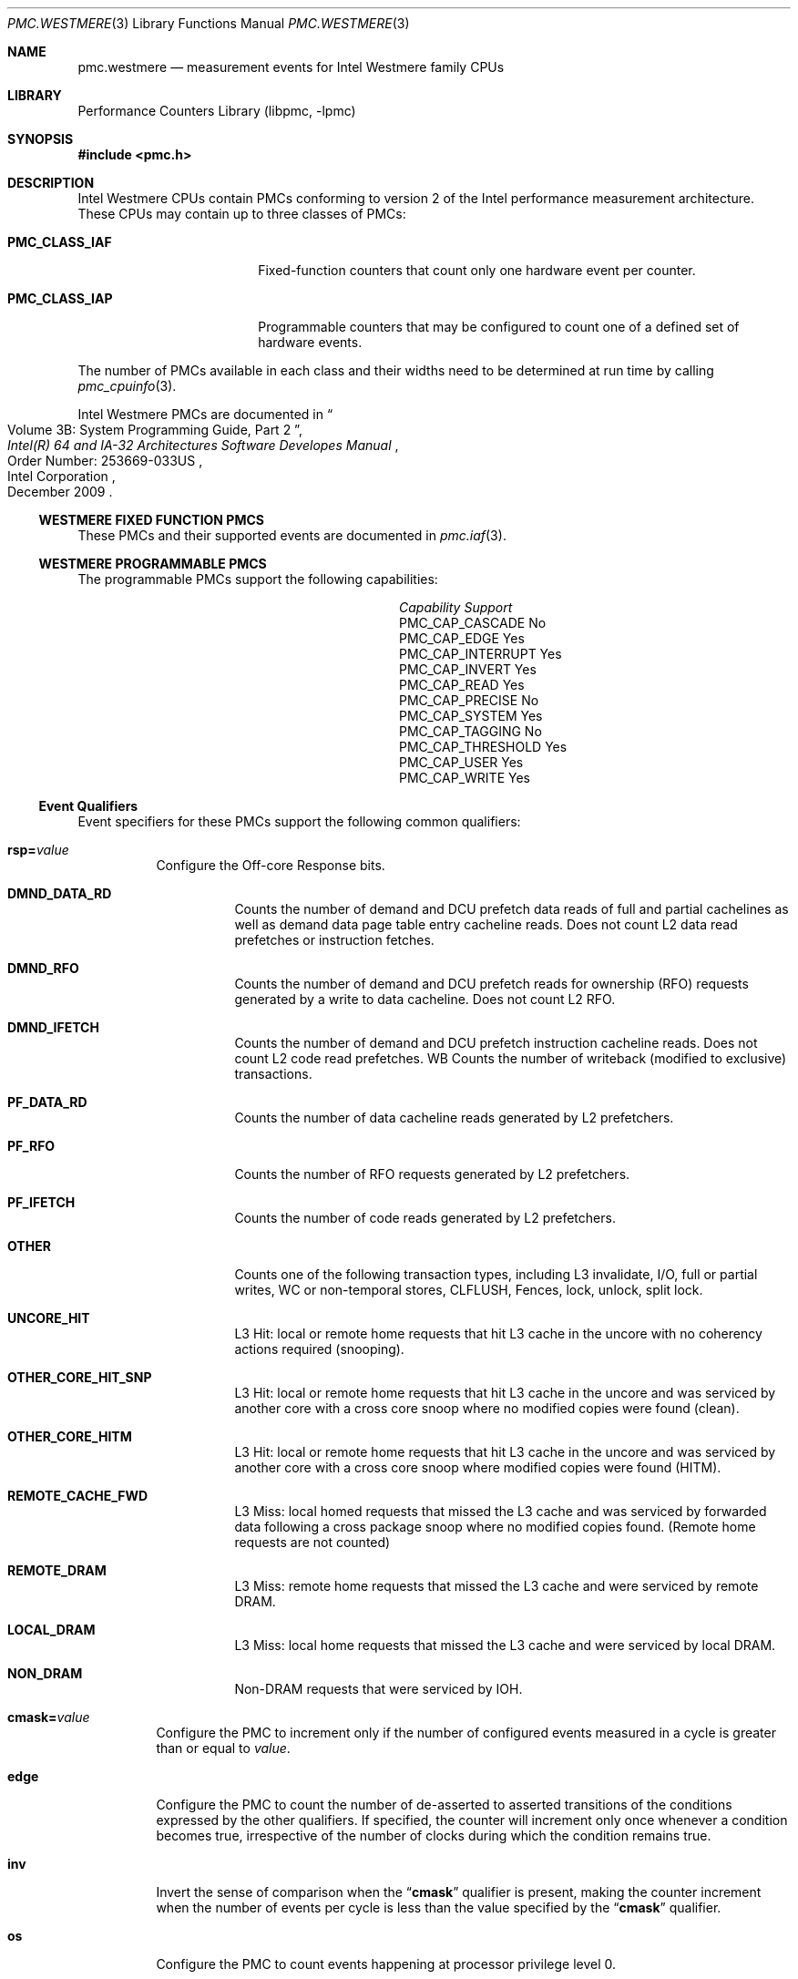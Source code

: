 .\" Copyright (c) 2010 Fabien Thomas.  All rights reserved.
.\"
.\" Redistribution and use in source and binary forms, with or without
.\" modification, are permitted provided that the following conditions
.\" are met:
.\" 1. Redistributions of source code must retain the above copyright
.\"    notice, this list of conditions and the following disclaimer.
.\" 2. Redistributions in binary form must reproduce the above copyright
.\"    notice, this list of conditions and the following disclaimer in the
.\"    documentation and/or other materials provided with the distribution.
.\"
.\" THIS SOFTWARE IS PROVIDED BY THE AUTHOR AND CONTRIBUTORS ``AS IS'' AND
.\" ANY EXPRESS OR IMPLIED WARRANTIES, INCLUDING, BUT NOT LIMITED TO, THE
.\" IMPLIED WARRANTIES OF MERCHANTABILITY AND FITNESS FOR A PARTICULAR PURPOSE
.\" ARE DISCLAIMED.  IN NO EVENT SHALL THE AUTHOR OR CONTRIBUTORS BE LIABLE
.\" FOR ANY DIRECT, INDIRECT, INCIDENTAL, SPECIAL, EXEMPLARY, OR CONSEQUENTIAL
.\" DAMAGES (INCLUDING, BUT NOT LIMITED TO, PROCUREMENT OF SUBSTITUTE GOODS
.\" OR SERVICES; LOSS OF USE, DATA, OR PROFITS; OR BUSINESS INTERRUPTION)
.\" HOWEVER CAUSED AND ON ANY THEORY OF LIABILITY, WHETHER IN CONTRACT, STRICT
.\" LIABILITY, OR TORT (INCLUDING NEGLIGENCE OR OTHERWISE) ARISING IN ANY WAY
.\" OUT OF THE USE OF THIS SOFTWARE, EVEN IF ADVISED OF THE POSSIBILITY OF
.\" SUCH DAMAGE.
.\"
.\"
.Dd February 25, 2012
.Dt PMC.WESTMERE 3
.Os
.Sh NAME
.Nm pmc.westmere
.Nd measurement events for
.Tn Intel
.Tn Westmere
family CPUs
.Sh LIBRARY
.Lb libpmc
.Sh SYNOPSIS
.In pmc.h
.Sh DESCRIPTION
.Tn Intel
.Tn "Westmere"
CPUs contain PMCs conforming to version 2 of the
.Tn Intel
performance measurement architecture.
These CPUs may contain up to three classes of PMCs:
.Bl -tag -width "Li PMC_CLASS_IAP"
.It Li PMC_CLASS_IAF
Fixed-function counters that count only one hardware event per counter.
.It Li PMC_CLASS_IAP
Programmable counters that may be configured to count one of a defined
set of hardware events.
.El
.Pp
The number of PMCs available in each class and their widths need to be
determined at run time by calling
.Xr pmc_cpuinfo 3 .
.Pp
Intel Westmere PMCs are documented in
.Rs
.%B "Intel(R) 64 and IA-32 Architectures Software Developes Manual"
.%T "Volume 3B: System Programming Guide, Part 2"
.%N "Order Number: 253669-033US"
.%D December 2009
.%Q "Intel Corporation"
.Re
.Ss WESTMERE FIXED FUNCTION PMCS
These PMCs and their supported events are documented in
.Xr pmc.iaf 3 .
.Ss WESTMERE PROGRAMMABLE PMCS
The programmable PMCs support the following capabilities:
.Bl -column "PMC_CAP_INTERRUPT" "Support"
.It Em Capability Ta Em Support
.It PMC_CAP_CASCADE Ta \&No
.It PMC_CAP_EDGE Ta Yes
.It PMC_CAP_INTERRUPT Ta Yes
.It PMC_CAP_INVERT Ta Yes
.It PMC_CAP_READ Ta Yes
.It PMC_CAP_PRECISE Ta \&No
.It PMC_CAP_SYSTEM Ta Yes
.It PMC_CAP_TAGGING Ta \&No
.It PMC_CAP_THRESHOLD Ta Yes
.It PMC_CAP_USER Ta Yes
.It PMC_CAP_WRITE Ta Yes
.El
.Ss Event Qualifiers
Event specifiers for these PMCs support the following common
qualifiers:
.Bl -tag -width indent
.It Li rsp= Ns Ar value
Configure the Off-core Response bits.
.Bl -tag -width indent
.It Li DMND_DATA_RD
Counts the number of demand and DCU prefetch data reads of full
and partial cachelines as well as demand data page table entry
cacheline reads.
Does not count L2 data read prefetches or
instruction fetches.
.It Li DMND_RFO
Counts the number of demand and DCU prefetch reads for ownership
(RFO) requests generated by a write to data cacheline.
Does not count L2 RFO.
.It Li DMND_IFETCH
Counts the number of demand and DCU prefetch instruction cacheline
reads.
Does not count L2 code read prefetches.
WB
Counts the number of writeback (modified to exclusive) transactions.
.It Li PF_DATA_RD
Counts the number of data cacheline reads generated by L2 prefetchers.
.It Li PF_RFO
Counts the number of RFO requests generated by L2 prefetchers.
.It Li PF_IFETCH
Counts the number of code reads generated by L2 prefetchers.
.It Li OTHER
Counts one of the following transaction types, including L3 invalidate,
I/O, full or partial writes, WC or non-temporal stores, CLFLUSH, Fences,
lock, unlock, split lock.
.It Li UNCORE_HIT
L3 Hit: local or remote home requests that hit L3 cache in the uncore
with no coherency actions required (snooping).
.It Li OTHER_CORE_HIT_SNP
L3 Hit: local or remote home requests that hit L3 cache in the uncore
and was serviced by another core with a cross core snoop where no modified
copies were found (clean).
.It Li OTHER_CORE_HITM
L3 Hit: local or remote home requests that hit L3 cache in the uncore
and was serviced by another core with a cross core snoop where modified
copies were found (HITM).
.It Li REMOTE_CACHE_FWD
L3 Miss: local homed requests that missed the L3 cache and was serviced
by forwarded data following a cross package snoop where no modified
copies found. (Remote home requests are not counted)
.It Li REMOTE_DRAM
L3 Miss: remote home requests that missed the L3 cache and were serviced
by remote DRAM.
.It Li LOCAL_DRAM
L3 Miss: local home requests that missed the L3 cache and were serviced
by local DRAM.
.It Li NON_DRAM
Non-DRAM requests that were serviced by IOH.
.El
.It Li cmask= Ns Ar value
Configure the PMC to increment only if the number of configured
events measured in a cycle is greater than or equal to
.Ar value .
.It Li edge
Configure the PMC to count the number of de-asserted to asserted
transitions of the conditions expressed by the other qualifiers.
If specified, the counter will increment only once whenever a
condition becomes true, irrespective of the number of clocks during
which the condition remains true.
.It Li inv
Invert the sense of comparison when the
.Dq Li cmask
qualifier is present, making the counter increment when the number of
events per cycle is less than the value specified by the
.Dq Li cmask
qualifier.
.It Li os
Configure the PMC to count events happening at processor privilege
level 0.
.It Li usr
Configure the PMC to count events occurring at privilege levels 1, 2
or 3.
.El
.Pp
If neither of the
.Dq Li os
or
.Dq Li usr
qualifiers are specified, the default is to enable both.
.Ss Event Specifiers (Programmable PMCs)
Westmere programmable PMCs support the following events:
.Bl -tag -width indent
.It Li LOAD_BLOCK.OVERLAP_STORE
.Pq Event 03H , Umask 02H
Loads that partially overlap an earlier store
.It Li SB_DRAIN.ANY
.Pq Event 04H , Umask 07H
All Store buffer stall cycles
.It Li MISALIGN_MEMORY.STORE
.Pq Event 05H , Umask 02H
All store referenced with misaligned address
.It Li STORE_BLOCKS.AT_RET
.Pq Event 06H , Umask 04H
Counts number of loads delayed with at-Retirement block code.
The following
loads need to be executed at retirement and wait for all senior stores on
the same thread to be drained: load splitting across 4K boundary (page
split), load accessing uncacheable (UC or USWC) memory, load lock, and load
with page table in UC or USWC memory region.
.It Li STORE_BLOCKS.L1D_BLOCK
.Pq Event 06H , Umask 08H
Cacheable loads delayed with L1D block code
.It Li PARTIAL_ADDRESS_ALIAS
.Pq Event 07H , Umask 01H
Counts false dependency due to partial address aliasing
.It Li DTLB_LOAD_MISSES.ANY
.Pq Event 08H , Umask 01H
Counts all load misses that cause a page walk
.It Li DTLB_LOAD_MISSES.WALK_COMPLETED
.Pq Event 08H , Umask 02H
Counts number of completed page walks due to load miss in the STLB.
.It Li DTLB_LOAD_MISSES.WALK_CYCLES
.Pq Event 08H , Umask 04H
Cycles PMH is busy with a page walk due to a load miss in the STLB.
.It Li DTLB_LOAD_MISSES.STLB_HIT
.Pq Event 08H , Umask 10H
Number of cache load STLB hits
.It Li DTLB_LOAD_MISSES.PDE_MISS
.Pq Event 08H , Umask 20H
Number of DTLB cache load misses where the low part of the linear to
physical address translation was missed.
.It Li MEM_INST_RETIRED.LOADS
.Pq Event 0BH , Umask 01H
Counts the number of instructions with an architecturally-visible store
retired on the architected path.
In conjunction with ld_lat facility
.It Li MEM_INST_RETIRED.STORES
.Pq Event 0BH , Umask 02H
Counts the number of instructions with an architecturally-visible store
retired on the architected path.
In conjunction with ld_lat facility
.It Li MEM_INST_RETIRED.LATENCY_ABOVE_THRESHOLD
.Pq Event 0BH , Umask 10H
Counts the number of instructions exceeding the latency specified with
ld_lat facility.
In conjunction with ld_lat facility
.It Li MEM_STORE_RETIRED.DTLB_MISS
.Pq Event 0CH , Umask 01H
The event counts the number of retired stores that missed the DTLB.
The DTLB miss is not counted if the store operation causes a fault.
Does not counter prefetches.
Counts both primary and secondary misses to the TLB
.It Li UOPS_ISSUED.ANY
.Pq Event 0EH , Umask 01H
Counts the number of Uops issued by the Register Allocation Table to the
Reservation Station, i.e. the UOPs issued from the front end to the back
end.
.It Li UOPS_ISSUED.STALLED_CYCLES
.Pq Event 0EH , Umask 01H
Counts the number of cycles no Uops issued by the Register Allocation Table
to the Reservation Station, i.e. the UOPs issued from the front end to the
back end.
set invert=1, cmask = 1
.It Li UOPS_ISSUED.FUSED
.Pq Event 0EH , Umask 02H
Counts the number of fused Uops that were issued from the Register
Allocation Table to the Reservation Station.
.It Li MEM_UNCORE_RETIRED.LOCAL_HITM
.Pq Event 0FH , Umask 02H
Load instructions retired that HIT modified data in sibling core (Precise
Event)
.It Li MEM_UNCORE_RETIRED.LOCAL_DRAM_AND_REMOTE_CACHE_HIT
.Pq Event 0FH , Umask 08H
Load instructions retired local dram and remote cache HIT data sources
(Precise Event)
.It Li MEM_UNCORE_RETIRED.LOCAL_DRAM
.Pq Event 0FH , Umask 10H
Load instructions retired with a data source of local DRAM or locally homed
remote cache HITM (Precise Event)
.It Li MEM_UNCORE_RETIRED.REMOTE_DRAM
.Pq Event 0FH , Umask 20H
Load instructions retired remote DRAM and remote home-remote cache HITM
(Precise Event)
.It Li MEM_UNCORE_RETIRED.UNCACHEABLE
.Pq Event 0FH , Umask 80H
Load instructions retired I/O (Precise Event)
.It Li FP_COMP_OPS_EXE.X87
.Pq Event 10H , Umask 01H
Counts the number of FP Computational Uops Executed.
The number of FADD,
FSUB, FCOM, FMULs, integer MULsand IMULs, FDIVs, FPREMs, FSQRTS, integer
DIVs, and IDIVs.
This event does not distinguish an FADD used in the middle
of a transcendental flow from a separate FADD instruction.
.It Li FP_COMP_OPS_EXE.MMX
.Pq Event 10H , Umask 02H
Counts number of MMX Uops executed.
.It Li FP_COMP_OPS_EXE.SSE_FP
.Pq Event 10H , Umask 04H
Counts number of SSE and SSE2 FP uops executed.
.It Li FP_COMP_OPS_EXE.SSE2_INTEGER
.Pq Event 10H , Umask 08H
Counts number of SSE2 integer uops executed.
.It Li FP_COMP_OPS_EXE.SSE_FP_PACKED
.Pq Event 10H , Umask 10H
Counts number of SSE FP packed uops executed.
.It Li FP_COMP_OPS_EXE.SSE_FP_SCALAR
.Pq Event 10H , Umask 20H
Counts number of SSE FP scalar uops executed.
.It Li FP_COMP_OPS_EXE.SSE_SINGLE_PRECISION
.Pq Event 10H , Umask 40H
Counts number of SSE* FP single precision uops executed.
.It Li FP_COMP_OPS_EXE.SSE_DOUBLE_PRECISION
.Pq Event 10H , Umask 80H
Counts number of SSE* FP double precision uops executed.
.It Li SIMD_INT_128.PACKED_MPY
.Pq Event 12H , Umask 01H
Counts number of 128 bit SIMD integer multiply operations.
.It Li SIMD_INT_128.PACKED_SHIFT
.Pq Event 12H , Umask 02H
Counts number of 128 bit SIMD integer shift operations.
.It Li SIMD_INT_128.PACK
.Pq Event 12H , Umask 04H
Counts number of 128 bit SIMD integer pack operations.
.It Li SIMD_INT_128.UNPACK
.Pq Event 12H , Umask 08H
Counts number of 128 bit SIMD integer unpack operations.
.It Li SIMD_INT_128.PACKED_LOGICAL
.Pq Event 12H , Umask 10H
Counts number of 128 bit SIMD integer logical operations.
.It Li SIMD_INT_128.PACKED_ARITH
.Pq Event 12H , Umask 20H
Counts number of 128 bit SIMD integer arithmetic operations.
.It Li SIMD_INT_128.SHUFFLE_MOVE
.Pq Event 12H , Umask 40H
Counts number of 128 bit SIMD integer shuffle and move operations.
.It Li LOAD_DISPATCH.RS
.Pq Event 13H , Umask 01H
Counts number of loads dispatched from the Reservation Station that bypass
the Memory Order Buffer.
.It Li LOAD_DISPATCH.RS_DELAYED
.Pq Event 13H , Umask 02H
Counts the number of delayed RS dispatches at the stage latch.
If an RS dispatch can not bypass to LB, it has another chance to dispatch
from the one-cycle delayed staging latch before it is written into the LB.
.It Li LOAD_DISPATCH.MOB
.Pq Event 13H , Umask 04H
Counts the number of loads dispatched from the Reservation Station to the
Memory Order Buffer.
.It Li LOAD_DISPATCH.ANY
.Pq Event 13H , Umask 07H
Counts all loads dispatched from the Reservation Station.
.It Li ARITH.CYCLES_DIV_BUSY
.Pq Event 14H , Umask 01H
Counts the number of cycles the divider is busy executing divide or square
root operations.
The divide can be integer, X87 or Streaming SIMD Extensions (SSE).
The square root operation can be either X87 or SSE.
Set 'edge =1, invert=1, cmask=1' to count the number of divides.
Count may be incorrect When SMT is on
.It Li ARITH.MUL
.Pq Event 14H , Umask 02H
Counts the number of multiply operations executed.
This includes integer as
well as floating point multiply operations but excludes DPPS mul and MPSAD.
Count may be incorrect When SMT is on
.It Li INST_QUEUE_WRITES
.Pq Event 17H , Umask 01H
Counts the number of instructions written into the instruction queue every
cycle.
.It Li INST_DECODED.DEC0
.Pq Event 18H , Umask 01H
Counts number of instructions that require decoder 0 to be decoded.
Usually, this means that the instruction maps to more than 1 uop
.It Li TWO_UOP_INSTS_DECODED
.Pq Event 19H , Umask 01H
An instruction that generates two uops was decoded
.It Li INST_QUEUE_WRITE_CYCLES
.Pq Event 1EH , Umask 01H
This event counts the number of cycles during which instructions are written
to the instruction queue.
Dividing this counter by the number of
instructions written to the instruction queue (INST_QUEUE_WRITES) yields the
average number of instructions decoded each cycle.
If this number is less
than four and the pipe stalls, this indicates that the decoder is failing to
decode enough instructions per cycle to sustain the 4-wide pipeline.
If SSE* instructions that are 6 bytes or longer arrive one after another,
then front end throughput may limit execution speed.
In such case,
.It Li LSD_OVERFLOW
.Pq Event 20H , Umask 01H
Number of loops that can not stream from the instruction queue.
.It Li L2_RQSTS.LD_HIT
.Pq Event 24H , Umask 01H
Counts number of loads that hit the L2 cache.
L2 loads include both L1D demand misses as well as L1D prefetches.
L2 loads can be rejected for various reasons.
Only non rejected loads are counted.
.It Li L2_RQSTS.LD_MISS
.Pq Event 24H , Umask 02H
Counts the number of loads that miss the L2 cache.
L2 loads include both L1D demand misses as well as L1D prefetches.
.It Li L2_RQSTS.LOADS
.Pq Event 24H , Umask 03H
Counts all L2 load requests.
L2 loads include both L1D demand misses as well as L1D prefetches.
.It Li L2_RQSTS.RFO_HIT
.Pq Event 24H , Umask 04H
Counts the number of store RFO requests that hit the L2 cache.
L2 RFO requests include both L1D demand RFO misses as well as L1D RFO
prefetches.
Count includes WC memory requests, where the data is not fetched but the
permission to write the line is required.
.It Li L2_RQSTS.RFO_MISS
.Pq Event 24H , Umask 08H
Counts the number of store RFO requests that miss the L2 cache.
L2 RFO requests include both L1D demand RFO misses as well as L1D RFO
prefetches.
.It Li L2_RQSTS.RFOS
.Pq Event 24H , Umask 0CH
Counts all L2 store RFO requests.
L2 RFO requests include both L1D demand
RFO misses as well as L1D RFO prefetches.
.It Li L2_RQSTS.IFETCH_HIT
.Pq Event 24H , Umask 10H
Counts number of instruction fetches that hit the L2 cache.
L2 instruction fetches include both L1I demand misses as well as L1I
instruction prefetches.
.It Li L2_RQSTS.IFETCH_MISS
.Pq Event 24H , Umask 20H
Counts number of instruction fetches that miss the L2 cache.
L2 instruction fetches include both L1I demand misses as well as L1I
instruction prefetches.
.It Li L2_RQSTS.IFETCHES
.Pq Event 24H , Umask 30H
Counts all instruction fetches.
L2 instruction fetches include both L1I
demand misses as well as L1I instruction prefetches.
.It Li L2_RQSTS.PREFETCH_HIT
.Pq Event 24H , Umask 40H
Counts L2 prefetch hits for both code and data.
.It Li L2_RQSTS.PREFETCH_MISS
.Pq Event 24H , Umask 80H
Counts L2 prefetch misses for both code and data.
.It Li L2_RQSTS.PREFETCHES
.Pq Event 24H , Umask C0H
Counts all L2 prefetches for both code and data.
.It Li L2_RQSTS.MISS
.Pq Event 24H , Umask AAH
Counts all L2 misses for both code and data.
.It Li L2_RQSTS.REFERENCES
.Pq Event 24H , Umask FFH
Counts all L2 requests for both code and data.
.It Li L2_DATA_RQSTS.DEMAND.I_STATE
.Pq Event 26H , Umask 01H
Counts number of L2 data demand loads where the cache line to be loaded is
in the I (invalid) state, i.e. a cache miss.
L2 demand loads are both L1D demand misses and L1D prefetches.
.It Li L2_DATA_RQSTS.DEMAND.S_STATE
.Pq Event 26H , Umask 02H
Counts number of L2 data demand loads where the cache line to be loaded is
in the S (shared) state.
L2 demand loads are both L1D demand misses and L1D
prefetches.
.It Li L2_DATA_RQSTS.DEMAND.E_STATE
.Pq Event 26H , Umask 04H
Counts number of L2 data demand loads where the cache line to be loaded is
in the E (exclusive) state.
L2 demand loads are both L1D demand misses and
L1D prefetches.
.It Li L2_DATA_RQSTS.DEMAND.M_STATE
.Pq Event 26H , Umask 08H
Counts number of L2 data demand loads where the cache line to be loaded is
in the M (modified) state.
L2 demand loads are both L1D demand misses and
L1D prefetches.
.It Li L2_DATA_RQSTS.DEMAND.MESI
.Pq Event 26H , Umask 0FH
Counts all L2 data demand requests.
L2 demand loads are both L1D demand
misses and L1D prefetches.
.It Li L2_DATA_RQSTS.PREFETCH.I_STATE
.Pq Event 26H , Umask 10H
Counts number of L2 prefetch data loads where the cache line to be loaded is
in the I (invalid) state, i.e. a cache miss.
.It Li L2_DATA_RQSTS.PREFETCH.S_STATE
.Pq Event 26H , Umask 20H
Counts number of L2 prefetch data loads where the cache line to be loaded is
in the S (shared) state.
A prefetch RFO will miss on an S state line, while
a prefetch read will hit on an S state line.
.It Li L2_DATA_RQSTS.PREFETCH.E_STATE
.Pq Event 26H , Umask 40H
Counts number of L2 prefetch data loads where the cache line to be loaded is
in the E (exclusive) state.
.It Li L2_DATA_RQSTS.PREFETCH.M_STATE
.Pq Event 26H , Umask 80H
Counts number of L2 prefetch data loads where the cache line to be loaded is
in the M (modified) state.
.It Li L2_DATA_RQSTS.PREFETCH.MESI
.Pq Event 26H , Umask F0H
Counts all L2 prefetch requests.
.It Li L2_DATA_RQSTS.ANY
.Pq Event 26H , Umask FFH
Counts all L2 data requests.
.It Li L2_WRITE.RFO.I_STATE
.Pq Event 27H , Umask 01H
Counts number of L2 demand store RFO requests where the cache line to be
loaded is in the I (invalid) state, i.e, a cache miss.
The L1D prefetcher
does not issue a RFO prefetch.
This is a demand RFO request
.It Li L2_WRITE.RFO.S_STATE
.Pq Event 27H , Umask 02H
Counts number of L2 store RFO requests where the cache line to be loaded is
in the S (shared) state.
The L1D prefetcher does not issue a RFO prefetch.
This is a demand RFO request.
.It Li L2_WRITE.RFO.M_STATE
.Pq Event 27H , Umask 08H
Counts number of L2 store RFO requests where the cache line to be loaded is
in the M (modified) state.
The L1D prefetcher does not issue a RFO prefetch.
This is a demand RFO request.
.It Li L2_WRITE.RFO.HIT
.Pq Event 27H , Umask 0EH
Counts number of L2 store RFO requests where the cache line to be loaded is
in either the S, E or M states.
The L1D prefetcher does not issue a RFO
prefetch.
This is a demand RFO request
.It Li L2_WRITE.RFO.MESI
.Pq Event 27H , Umask 0FH
Counts all L2 store RFO requests.The L1D prefetcher does not issue a RFO
prefetch.
This is a demand RFO request.
.It Li L2_WRITE.LOCK.I_STATE
.Pq Event 27H , Umask 10H
Counts number of L2 demand lock RFO requests where the cache line to be
loaded is in the I (invalid) state, i.e. a cache miss.
.It Li L2_WRITE.LOCK.S_STATE
.Pq Event 27H , Umask 20H
Counts number of L2 lock RFO requests where the cache line to be loaded is
in the S (shared) state.
.It Li L2_WRITE.LOCK.E_STATE
.Pq Event 27H , Umask 40H
Counts number of L2 demand lock RFO requests where the cache line to be
loaded is in the E (exclusive) state.
.It Li L2_WRITE.LOCK.M_STATE
.Pq Event 27H , Umask 80H
Counts number of L2 demand lock RFO requests where the cache line to be
loaded is in the M (modified) state.
.It Li L2_WRITE.LOCK.HIT
.Pq Event 27H , Umask E0H
Counts number of L2 demand lock RFO requests where the cache line to be
loaded is in either the S, E, or M state.
.It Li L2_WRITE.LOCK.MESI
.Pq Event 27H , Umask F0H
Counts all L2 demand lock RFO requests.
.It Li L1D_WB_L2.I_STATE
.Pq Event 28H , Umask 01H
Counts number of L1 writebacks to the L2 where the cache line to be written
is in the I (invalid) state, i.e. a cache miss.
.It Li L1D_WB_L2.S_STATE
.Pq Event 28H , Umask 02H
Counts number of L1 writebacks to the L2 where the cache line to be written
is in the S state.
.It Li L1D_WB_L2.E_STATE
.Pq Event 28H , Umask 04H
Counts number of L1 writebacks to the L2 where the cache line to be written
is in the E (exclusive) state.
.It Li L1D_WB_L2.M_STATE
.Pq Event 28H , Umask 08H
Counts number of L1 writebacks to the L2 where the cache line to be written
is in the M (modified) state.
.It Li L1D_WB_L2.MESI
.Pq Event 28H , Umask 0FH
Counts all L1 writebacks to the L2.
.It Li L3_LAT_CACHE.REFERENCE
.Pq Event 2EH , Umask 02H
Counts uncore Last Level Cache references.
Because cache hierarchy, cache
sizes and other implementation-specific characteristics; value comparison to
estimate performance differences is not recommended.
See Table A-1.
.It Li L3_LAT_CACHE.MISS
.Pq Event 2EH , Umask 01H
Counts uncore Last Level Cache misses.
Because cache hierarchy, cache sizes
and other implementation-specific characteristics; value comparison to
estimate performance differences is not recommended.
See Table A-1.
.It Li CPU_CLK_UNHALTED.THREAD_P
.Pq Event 3CH , Umask 00H
Counts the number of thread cycles while the thread is not in a halt state.
The thread enters the halt state when it is running the HLT instruction.
The core frequency may change from time to time due to power or thermal
throttling.
see Table A-1
.It Li CPU_CLK_UNHALTED.REF_P
.Pq Event 3CH , Umask 01H
Increments at the frequency of TSC when not halted.
see Table A-1
.It Li DTLB_MISSES.ANY
.Pq Event 49H , Umask 01H
Counts the number of misses in the STLB which causes a page walk.
.It Li DTLB_MISSES.WALK_COMPLETED
.Pq Event 49H , Umask 02H
Counts number of misses in the STLB which resulted in a completed page walk.
.It Li DTLB_MISSES.WALK_CYCLES
.Pq Event 49H , Umask 04H
Counts cycles of page walk due to misses in the STLB.
.It Li DTLB_MISSES.STLB_HIT
.Pq Event 49H , Umask 10H
Counts the number of DTLB first level misses that hit in the second level
TLB.
This event is only relevant if the core contains multiple DTLB levels.
.It Li DTLB_MISSES.LARGE_WALK_COMPLETED
.Pq Event 49H , Umask 80H
Counts number of completed large page walks due to misses in the STLB.
.It Li LOAD_HIT_PRE
.Pq Event 4CH , Umask 01H
Counts load operations sent to the L1 data cache while a previous SSE
prefetch instruction to the same cache line has started prefetching but has
not yet finished.
.It Li L1D_PREFETCH.REQUESTS
.Pq Event 4EH , Umask 01H
Counts number of hardware prefetch requests dispatched out of the prefetch
FIFO.
.It Li L1D_PREFETCH.MISS
.Pq Event 4EH , Umask 02H
Counts number of hardware prefetch requests that miss the L1D.
There are two
prefetchers in the L1D.
A streamer, which predicts lines sequentially after
this one should be fetched, and the IP prefetcher that remembers access
patterns for the current instruction.
The streamer prefetcher stops on an
L1D hit, while the IP prefetcher does not.
.It Li L1D_PREFETCH.TRIGGERS
.Pq Event 4EH , Umask 04H
Counts number of prefetch requests triggered by the Finite State Machine and
pushed into the prefetch FIFO.
Some of the prefetch requests are dropped due
to overwrites or competition between the IP index prefetcher and streamer
prefetcher.
The prefetch FIFO contains 4 entries.
.It Li EPT.WALK_CYCLES
.Pq Event 4FH , Umask 10H
Counts Extended Page walk cycles.
.It Li L1D.REPL
.Pq Event 51H , Umask 01H
Counts the number of lines brought into the L1 data cache.
Counter 0, 1 only.
.It Li L1D.M_REPL
.Pq Event 51H , Umask 02H
Counts the number of modified lines brought into the L1 data cache.
Counter 0, 1 only.
.It Li L1D.M_EVICT
.Pq Event 51H , Umask 04H
Counts the number of modified lines evicted from the L1 data cache due to
replacement.
Counter 0, 1 only.
.It Li L1D.M_SNOOP_EVICT
.Pq Event 51H , Umask 08H
Counts the number of modified lines evicted from the L1 data cache due to
snoop HITM intervention.
Counter 0, 1 only
.It Li L1D_CACHE_PREFETCH_LOCK_FB_HIT
.Pq Event 52H , Umask 01H
Counts the number of cacheable load lock speculated instructions accepted
into the fill buffer.
.It Li L1D_CACHE_LOCK_FB_HIT
.Pq Event 53H , Umask 01H
Counts the number of cacheable load lock speculated or retired instructions
accepted into the fill buffer.
.It Li OFFCORE_REQUESTS_OUTSTANDING.DEMAND.READ_DATA
.Pq Event 60H , Umask 01H
Counts weighted cycles of offcore demand data read requests.
Does not include L2 prefetch requests.
Counter 0.
.It Li OFFCORE_REQUESTS_OUTSTANDING.DEMAND.READ_CODE
.Pq Event 60H , Umask 02H
Counts weighted cycles of offcore demand code read requests.
Does not include L2 prefetch requests.
Counter 0.
.It Li OFFCORE_REQUESTS_OUTSTANDING.DEMAND.RFO
.Pq Event 60H , Umask 04H
Counts weighted cycles of offcore demand RFO requests.
Does not include L2 prefetch requests.
Counter 0.
.It Li OFFCORE_REQUESTS_OUTSTANDING.ANY.READ
.Pq Event 60H , Umask 08H
Counts weighted cycles of offcore read requests of any kind.
Include L2 prefetch requests.
Counter 0.
.It Li CACHE_LOCK_CYCLES.L1D_L2
.Pq Event 63H , Umask 01H
Cycle count during which the L1D and L2 are locked.
A lock is asserted when
there is a locked memory access, due to uncacheable memory, a locked
operation that spans two cache lines, or a page walk from an uncacheable
page table.
Counter 0, 1 only.
L1D and L2 locks have a very high performance penalty and
it is highly recommended to avoid such accesses.
.It Li CACHE_LOCK_CYCLES.L1D
.Pq Event 63H , Umask 02H
Counts the number of cycles that cacheline in the L1 data cache unit is
locked.
Counter 0, 1 only.
.It Li IO_TRANSACTIONS
.Pq Event 6CH , Umask 01H
Counts the number of completed I/O transactions.
.It Li L1I.HITS
.Pq Event 80H , Umask 01H
Counts all instruction fetches that hit the L1 instruction cache.
.It Li L1I.MISSES
.Pq Event 80H , Umask 02H
Counts all instruction fetches that miss the L1I cache.
This includes
instruction cache misses, streaming buffer misses, victim cache misses and
uncacheable fetches.
An instruction fetch miss is counted only once and not
once for every cycle it is outstanding.
.It Li L1I.READS
.Pq Event 80H , Umask 03H
Counts all instruction fetches, including uncacheable fetches that bypass
the L1I.
.It Li L1I.CYCLES_STALLED
.Pq Event 80H , Umask 04H
Cycle counts for which an instruction fetch stalls due to a L1I cache miss,
ITLB miss or ITLB fault.
.It Li LARGE_ITLB.HIT
.Pq Event 82H , Umask 01H
Counts number of large ITLB hits.
.It Li ITLB_MISSES.ANY
.Pq Event 85H , Umask 01H
Counts the number of misses in all levels of the ITLB which causes a page
walk.
.It Li ITLB_MISSES.WALK_COMPLETED
.Pq Event 85H , Umask 02H
Counts number of misses in all levels of the ITLB which resulted in a
completed page walk.
.It Li ITLB_MISSES.WALK_CYCLES
.Pq Event 85H , Umask 04H
Counts ITLB miss page walk cycles.
.It Li ITLB_MISSES.LARGE_WALK_COMPLETED
.Pq Event 85H , Umask 80H
Counts number of completed large page walks due to misses in the STLB.
.It Li ILD_STALL.LCP
.Pq Event 87H , Umask 01H
Cycles Instruction Length Decoder stalls due to length changing prefixes:
66, 67 or REX.W (for EM64T) instructions which change the length of the
decoded instruction.
.It Li ILD_STALL.MRU
.Pq Event 87H , Umask 02H
Instruction Length Decoder stall cycles due to Brand Prediction Unit (PBU)
Most Recently Used (MRU) bypass.
.It Li ILD_STALL.IQ_FULL
.Pq Event 87H , Umask 04H
Stall cycles due to a full instruction queue.
.It Li ILD_STALL.REGEN
.Pq Event 87H , Umask 08H
Counts the number of regen stalls.
.It Li ILD_STALL.ANY
.Pq Event 87H , Umask 0FH
Counts any cycles the Instruction Length Decoder is stalled.
.It Li BR_INST_EXEC.COND
.Pq Event 88H , Umask 01H
Counts the number of conditional near branch instructions executed, but not
necessarily retired.
.It Li BR_INST_EXEC.DIRECT
.Pq Event 88H , Umask 02H
Counts all unconditional near branch instructions excluding calls and
indirect branches.
.It Li BR_INST_EXEC.INDIRECT_NON_CALL
.Pq Event 88H , Umask 04H
Counts the number of executed indirect near branch instructions that are not
calls.
.It Li BR_INST_EXEC.NON_CALLS
.Pq Event 88H , Umask 07H
Counts all non call near branch instructions executed, but not necessarily
retired.
.It Li BR_INST_EXEC.RETURN_NEAR
.Pq Event 88H , Umask 08H
Counts indirect near branches that have a return mnemonic.
.It Li BR_INST_EXEC.DIRECT_NEAR_CALL
.Pq Event 88H , Umask 10H
Counts unconditional near call branch instructions, excluding non call
branch, executed.
.It Li BR_INST_EXEC.INDIRECT_NEAR_CALL
.Pq Event 88H , Umask 20H
Counts indirect near calls, including both register and memory indirect,
executed.
.It Li BR_INST_EXEC.NEAR_CALLS
.Pq Event 88H , Umask 30H
Counts all near call branches executed, but not necessarily retired.
.It Li BR_INST_EXEC.TAKEN
.Pq Event 88H , Umask 40H
Counts taken near branches executed, but not necessarily retired.
.It Li BR_INST_EXEC.ANY
.Pq Event 88H , Umask 7FH
Counts all near executed branches (not necessarily retired).
This includes only instructions and not micro-op branches.
Frequent branching is not necessarily a major performance issue.
However frequent branch mispredictions may be a problem.
.It Li BR_MISP_EXEC.COND
.Pq Event 89H , Umask 01H
Counts the number of mispredicted conditional near branch instructions
executed, but not necessarily retired.
.It Li BR_MISP_EXEC.DIRECT
.Pq Event 89H , Umask 02H
Counts mispredicted macro unconditional near branch instructions, excluding
calls and indirect branches (should always be 0).
.It Li BR_MISP_EXEC.INDIRECT_NON_CALL
.Pq Event 89H , Umask 04H
Counts the number of executed mispredicted indirect near branch instructions
that are not calls.
.It Li BR_MISP_EXEC.NON_CALLS
.Pq Event 89H , Umask 07H
Counts mispredicted non call near branches executed, but not necessarily
retired.
.It Li BR_MISP_EXEC.RETURN_NEAR
.Pq Event 89H , Umask 08H
Counts mispredicted indirect branches that have a rear return mnemonic.
.It Li BR_MISP_EXEC.DIRECT_NEAR_CALL
.Pq Event 89H , Umask 10H
Counts mispredicted non-indirect near calls executed, (should always be 0).
.It Li BR_MISP_EXEC.INDIRECT_NEAR_CALL
.Pq Event 89H , Umask 20H
Counts mispredicted indirect near calls executed, including both register
and memory indirect.
.It Li BR_MISP_EXEC.NEAR_CALLS
.Pq Event 89H , Umask 30H
Counts all mispredicted near call branches executed, but not necessarily
retired.
.It Li BR_MISP_EXEC.TAKEN
.Pq Event 89H , Umask 40H
Counts executed mispredicted near branches that are taken, but not
necessarily retired.
.It Li BR_MISP_EXEC.ANY
.Pq Event 89H , Umask 7FH
Counts the number of mispredicted near branch instructions that were
executed, but not necessarily retired.
.It Li RESOURCE_STALLS.ANY
.Pq Event A2H , Umask 01H
Counts the number of Allocator resource related stalls.
Includes register renaming buffer entries, memory buffer entries.
In addition to resource related stalls, this event counts some other events.
Includes stalls arising
during branch misprediction recovery, such as if retirement of the
mispredicted branch is delayed and stalls arising while store buffer is
draining from synchronizing operations.
Does not include stalls due to SuperQ (off core) queue full, too many cache
misses, etc.
.It Li RESOURCE_STALLS.LOAD
.Pq Event A2H , Umask 02H
Counts the cycles of stall due to lack of load buffer for load operation.
.It Li RESOURCE_STALLS.RS_FULL
.Pq Event A2H , Umask 04H
This event counts the number of cycles when the number of instructions in
the pipeline waiting for execution reaches the limit the processor can
handle.
A high count of this event indicates that there are long latency
operations in the pipe (possibly load and store operations that miss the L2
cache, or instructions dependent upon instructions further down the pipeline
that have yet to retire.
When RS is full, new instructions can not enter the reservation station and
start execution.
.It Li RESOURCE_STALLS.STORE
.Pq Event A2H , Umask 08H
This event counts the number of cycles that a resource related stall will
occur due to the number of store instructions reaching the limit of the
pipeline, (i.e. all store buffers are used).
The stall ends when a store
instruction commits its data to the cache or memory.
.It Li RESOURCE_STALLS.ROB_FULL
.Pq Event A2H , Umask 10H
Counts the cycles of stall due to re- order buffer full.
.It Li RESOURCE_STALLS.FPCW
.Pq Event A2H , Umask 20H
Counts the number of cycles while execution was stalled due to writing the
floating-point unit (FPU) control word.
.It Li RESOURCE_STALLS.MXCSR
.Pq Event A2H , Umask 40H
Stalls due to the MXCSR register rename occurring to close to a previous
MXCSR rename.
The MXCSR provides control and status for the MMX registers.
.It Li RESOURCE_STALLS.OTHER
.Pq Event A2H , Umask 80H
Counts the number of cycles while execution was stalled due to other
resource issues.
.It Li MACRO_INSTS.FUSIONS_DECODED
.Pq Event A6H , Umask 01H
Counts the number of instructions decoded that are macro-fused but not
necessarily executed or retired.
.It Li BACLEAR_FORCE_IQ
.Pq Event A7H , Umask 01H
Counts number of times a BACLEAR was forced by the Instruction Queue.
The IQ is also responsible for providing conditional branch prediction
direction based on a static scheme and dynamic data provided by the L2
Branch Prediction Unit.
If the conditional branch target is not found in the Target
Array and the IQ predicts that the branch is taken, then the IQ will force
the Branch Address Calculator to issue a BACLEAR.
Each BACLEAR asserted by
the BAC generates approximately an 8 cycle bubble in the instruction fetch
pipeline.
.It Li LSD.UOPS
.Pq Event A8H , Umask 01H
Counts the number of micro-ops delivered by loop stream detector
Use cmask=1 and invert to count cycles
.It Li ITLB_FLUSH
.Pq Event AEH , Umask 01H
Counts the number of ITLB flushes
.It Li OFFCORE_REQUESTS.DEMAND.READ_DATA
.Pq Event B0H , Umask 01H
Counts number of offcore demand data read requests.
Does not count L2 prefetch requests.
.It Li OFFCORE_REQUESTS.DEMAND.READ_CODE
.Pq Event B0H , Umask 02H
Counts number of offcore demand code read requests.
Does not count L2 prefetch requests.
.It Li OFFCORE_REQUESTS.DEMAND.RFO
.Pq Event B0H , Umask 04H
Counts number of offcore demand RFO requests.
Does not count L2 prefetch requests.
.It Li OFFCORE_REQUESTS.ANY.READ
.Pq Event B0H , Umask 08H
Counts number of offcore read requests.
Includes L2 prefetch requests.
.It Li OFFCORE_REQUESTS.ANY.RFO
.Pq Event 80H , Umask 10H
Counts number of offcore RFO requests.
Includes L2 prefetch requests.
.It Li OFFCORE_REQUESTS.L1D_WRITEBACK
.Pq Event B0H , Umask 40H
Counts number of L1D writebacks to the uncore.
.It Li OFFCORE_REQUESTS.ANY
.Pq Event B0H , Umask 80H
Counts all offcore requests.
.It Li UOPS_EXECUTED.PORT0
.Pq Event B1H , Umask 01H
Counts number of Uops executed that were issued on port 0.
Port 0 handles integer arithmetic, SIMD and FP add Uops.
.It Li UOPS_EXECUTED.PORT1
.Pq Event B1H , Umask 02H
Counts number of Uops executed that were issued on port 1.
Port 1 handles integer arithmetic, SIMD, integer shift, FP multiply and
FP divide Uops.
.It Li UOPS_EXECUTED.PORT2_CORE
.Pq Event B1H , Umask 04H
Counts number of Uops executed that were issued on port 2.
Port 2 handles the load Uops.
This is a core count only and can not be collected per
thread.
.It Li UOPS_EXECUTED.PORT3_CORE
.Pq Event B1H , Umask 08H
Counts number of Uops executed that were issued on port 3.
Port 3 handles store Uops.
This is a core count only and can not be collected per thread.
.It Li UOPS_EXECUTED.PORT4_CORE
.Pq Event B1H , Umask 10H
Counts number of Uops executed that where issued on port 4.
Port 4 handles the value to be stored for the store Uops issued on port 3.
This is a core count only and can not be collected per thread.
.It Li UOPS_EXECUTED.CORE_ACTIVE_CYCLES_NO_PORT5
.Pq Event B1H , Umask 1FH
Counts number of cycles there are one or more uops being executed and were
issued on ports 0-4.
This is a core count only and can not be collected per thread.
.It Li UOPS_EXECUTED.PORT5
.Pq Event B1H , Umask 20H
Counts number of Uops executed that where issued on port 5.
.It Li UOPS_EXECUTED.CORE_ACTIVE_CYCLES
.Pq Event B1H , Umask 3FH
Counts number of cycles there are one or more uops being executed on any
ports.
This is a core count only and can not be collected per thread.
.It Li UOPS_EXECUTED.PORT015
.Pq Event B1H , Umask 40H
Counts number of Uops executed that where issued on port 0, 1, or 5.
Use cmask=1, invert=1 to count stall cycles.
.It Li UOPS_EXECUTED.PORT234
.Pq Event B1H , Umask 80H
Counts number of Uops executed that where issued on port 2, 3, or 4.
.It Li OFFCORE_REQUESTS_SQ_FULL
.Pq Event B2H , Umask 01H
Counts number of cycles the SQ is full to handle off-core requests.
.It Li SNOOPQ_REQUESTS_OUTSTANDING.DATA
.Pq Event B3H , Umask 01H
Counts weighted cycles of snoopq requests for data.
Counter 0 only
Use cmask=1 to count cycles not empty.
.It Li SNOOPQ_REQUESTS_OUTSTANDING.INVALIDATE
.Pq Event B3H , Umask 02H
Counts weighted cycles of snoopq invalidate requests.
Counter 0 only.
Use cmask=1 to count cycles not empty.
.It Li SNOOPQ_REQUESTS_OUTSTANDING.CODE
.Pq Event B3H , Umask 04H
Counts weighted cycles of snoopq requests for code.
Counter 0 only.
Use cmask=1 to count cycles not empty.
.It Li SNOOPQ_REQUESTS.CODE
.Pq Event B4H , Umask 01H
Counts the number of snoop code requests.
.It Li SNOOPQ_REQUESTS.DATA
.Pq Event B4H , Umask 02H
Counts the number of snoop data requests.
.It Li SNOOPQ_REQUESTS.INVALIDATE
.Pq Event B4H , Umask 04H
Counts the number of snoop invalidate requests
.It Li OFF_CORE_RESPONSE_0
.Pq Event B7H , Umask 01H
see Section 30.6.1.3, Off-core Response Performance Monitoring in the
Processor Core.
Requires programming MSR 01A6H.
.It Li SNOOP_RESPONSE.HIT
.Pq Event B8H , Umask 01H
Counts HIT snoop response sent by this thread in response to a snoop
request.
.It Li SNOOP_RESPONSE.HITE
.Pq Event B8H , Umask 02H
Counts HIT E snoop response sent by this thread in response to a snoop
request.
.It Li SNOOP_RESPONSE.HITM
.Pq Event B8H , Umask 04H
Counts HIT M snoop response sent by this thread in response to a snoop
request.
.It Li OFF_CORE_RESPONSE_1
.Pq Event BBH , Umask 01H
see Section 30.6.1.3, Off-core Response Performance Monitoring in the
Processor Core.
Use MSR 01A7H.
.It Li INST_RETIRED.ANY_P
.Pq Event C0H , Umask 01H
See Table A-1
Notes: INST_RETIRED.ANY is counted by a designated fixed counter.
INST_RETIRED.ANY_P is counted by a programmable counter and is an
architectural performance event.
Event is supported if CPUID.A.EBX[1] = 0.
Counting: Faulting executions of GETSEC/VM entry/VM Exit/MWait will not
count as retired instructions.
.It Li INST_RETIRED.X87
.Pq Event C0H , Umask 02H
Counts the number of floating point computational operations retired
floating point computational operations executed by the assist handler and
sub-operations of complex floating point instructions like transcendental
instructions.
.It Li INST_RETIRED.MMX
.Pq Event C0H , Umask 04H
Counts the number of retired: MMX instructions.
.It Li UOPS_RETIRED.ANY
.Pq Event C2H , Umask 01H
Counts the number of micro-ops retired, (macro-fused=1, micro- fused=2,
others=1; maximum count of 8 per cycle).
Most instructions are composed of one or two micro-ops.
Some instructions are decoded into longer sequences
such as repeat instructions, floating point transcendental instructions, and
assists.
Use cmask=1 and invert to count active cycles or stalled cycles
.It Li UOPS_RETIRED.RETIRE_SLOTS
.Pq Event C2H , Umask 02H
Counts the number of retirement slots used each cycle
.It Li UOPS_RETIRED.MACRO_FUSED
.Pq Event C2H , Umask 04H
Counts number of macro-fused uops retired.
.It Li MACHINE_CLEARS.CYCLES
.Pq Event C3H , Umask 01H
Counts the cycles machine clear is asserted.
.It Li MACHINE_CLEARS.MEM_ORDER
.Pq Event C3H , Umask 02H
Counts the number of machine clears due to memory order conflicts.
.It Li MACHINE_CLEARS.SMC
.Pq Event C3H , Umask 04H
Counts the number of times that a program writes to a code section.
Self-modifying code causes a sever penalty in all Intel 64 and IA-32
processors.
The modified cache line is written back to the L2 and L3caches.
.It Li BR_INST_RETIRED.ANY_P
.Pq Event C4H , Umask 00H
See Table A-1.
.It Li BR_INST_RETIRED.CONDITIONAL
.Pq Event C4H , Umask 01H
Counts the number of conditional branch instructions retired.
.It Li BR_INST_RETIRED.NEAR_CALL
.Pq Event C4H , Umask 02H
Counts the number of direct & indirect near unconditional calls retired.
.It Li BR_INST_RETIRED.ALL_BRANCHES
.Pq Event C4H , Umask 04H
Counts the number of branch instructions retired.
.It Li BR_MISP_RETIRED.ANY_P
.Pq Event C5H , Umask 00H
See Table A-1.
.It Li BR_MISP_RETIRED.CONDITIONAL
.Pq Event C5H , Umask 01H
Counts mispredicted conditional retired calls.
.It Li BR_MISP_RETIRED.NEAR_CALL
.Pq Event C5H , Umask 02H
Counts mispredicted direct & indirect near unconditional retired calls.
.It Li BR_MISP_RETIRED.ALL_BRANCHES
.Pq Event C5H , Umask 04H
Counts all mispredicted retired calls.
.It Li SSEX_UOPS_RETIRED.PACKED_SINGLE
.Pq Event C7H , Umask 01H
Counts SIMD packed single-precision floating point Uops retired.
.It Li SSEX_UOPS_RETIRED.SCALAR_SINGLE
.Pq Event C7H , Umask 02H
Counts SIMD calar single-precision floating point Uops retired.
.It Li SSEX_UOPS_RETIRED.PACKED_DOUBLE
.Pq Event C7H , Umask 04H
Counts SIMD packed double- precision floating point Uops retired.
.It Li SSEX_UOPS_RETIRED.SCALAR_DOUBLE
.Pq Event C7H , Umask 08H
Counts SIMD scalar double-precision floating point Uops retired.
.It Li SSEX_UOPS_RETIRED.VECTOR_INTEGER
.Pq Event C7H , Umask 10H
Counts 128-bit SIMD vector integer Uops retired.
.It Li ITLB_MISS_RETIRED
.Pq Event C8H , Umask 20H
Counts the number of retired instructions that missed the ITLB when the
instruction was fetched.
.It Li MEM_LOAD_RETIRED.L1D_HIT
.Pq Event CBH , Umask 01H
Counts number of retired loads that hit the L1 data cache.
.It Li MEM_LOAD_RETIRED.L2_HIT
.Pq Event CBH , Umask 02H
Counts number of retired loads that hit the L2 data cache.
.It Li MEM_LOAD_RETIRED.L3_UNSHARED_HIT
.Pq Event CBH , Umask 04H
Counts number of retired loads that hit their own, unshared lines in the L3
cache.
.It Li MEM_LOAD_RETIRED.OTHER_CORE_L2_HIT_HITM
.Pq Event CBH , Umask 08H
Counts number of retired loads that hit in a sibling core's L2 (on die
core).
Since the L3 is inclusive of all cores on the package, this is an L3 hit.
This counts both clean or modified hits.
.It Li MEM_LOAD_RETIRED.L3_MISS
.Pq Event CBH , Umask 10H
Counts number of retired loads that miss the L3 cache.
The load was satisfied by a remote socket, local memory or an IOH.
.It Li MEM_LOAD_RETIRED.HIT_LFB
.Pq Event CBH , Umask 40H
Counts number of retired loads that miss the L1D and the address is located
in an allocated line fill buffer and will soon be committed to cache.
This is counting secondary L1D misses.
.It Li MEM_LOAD_RETIRED.DTLB_MISS
.Pq Event CBH , Umask 80H
Counts the number of retired loads that missed the DTLB.
The DTLB miss is not counted if the load operation causes a fault.
This event counts loads from cacheable memory only.
The event does not count loads by software prefetches.
Counts both primary and secondary misses to the TLB.
.It Li FP_MMX_TRANS.TO_FP
.Pq Event CCH , Umask 01H
Counts the first floating-point instruction following any MMX instruction.
You can use this event to estimate the penalties for the transitions between
floating-point and MMX technology states.
.It Li FP_MMX_TRANS.TO_MMX
.Pq Event CCH , Umask 02H
Counts the first MMX instruction following a floating-point instruction.
You can use this event to estimate the penalties for the transitions between
floating-point and MMX technology states.
.It Li FP_MMX_TRANS.ANY
.Pq Event CCH , Umask 03H
Counts all transitions from floating point to MMX instructions and from MMX
instructions to floating point instructions.
You can use this event to estimate the penalties for the transitions between
floating-point and MMX technology states.
.It Li MACRO_INSTS.DECODED
.Pq Event D0H , Umask 01H
Counts the number of instructions decoded, (but not necessarily executed or
retired).
.It Li UOPS_DECODED.STALL_CYCLES
.Pq Event D1H , Umask 01H
Counts the cycles of decoder stalls.
.It Li UOPS_DECODED.MS
.Pq Event D1H , Umask 02H
Counts the number of Uops decoded by the Microcode Sequencer, MS.
The MS delivers uops when the instruction is more than 4 uops long or a
microcode assist is occurring.
.It Li UOPS_DECODED.ESP_FOLDING
.Pq Event D1H , Umask 04H
Counts number of stack pointer (ESP) instructions decoded: push , pop , call
, ret, etc.
ESP instructions do not generate a Uop to increment or decrement ESP.
Instead, they update an ESP_Offset register that keeps track of the
delta to the current value of the ESP register.
.It Li UOPS_DECODED.ESP_SYNC
.Pq Event D1H , Umask 08H
Counts number of stack pointer (ESP) sync operations where an ESP
instruction is corrected by adding the ESP offset register to the current
value of the ESP register.
.It Li RAT_STALLS.FLAGS
.Pq Event D2H , Umask 01H
Counts the number of cycles during which execution stalled due to several
reasons, one of which is a partial flag register stall.
A partial register
stall may occur when two conditions are met: 1) an instruction modifies
some, but not all, of the flags in the flag register and 2) the next
instruction, which depends on flags, depends on flags that were not modified
by this instruction.
.It Li RAT_STALLS.REGISTERS
.Pq Event D2H , Umask 02H
This event counts the number of cycles instruction execution latency became
longer than the defined latency because the instruction used a register that
was partially written by previous instruction.
.It Li RAT_STALLS.ROB_READ_PORT
.Pq Event D2H , Umask 04H
Counts the number of cycles when ROB read port stalls occurred, which did
not allow new micro-ops to enter the out-of-order pipeline.
Note that, at
this stage in the pipeline, additional stalls may occur at the same cycle
and prevent the stalled micro-ops from entering the pipe.
In such a case,
micro-ops retry entering the execution pipe in the next cycle and the
ROB-read port stall is counted again.
.It Li RAT_STALLS.SCOREBOARD
.Pq Event D2H , Umask 08H
Counts the cycles where we stall due to microarchitecturally required
serialization.
Microcode scoreboarding stalls.
.It Li RAT_STALLS.ANY
.Pq Event D2H , Umask 0FH
Counts all Register Allocation Table stall cycles due to: Cycles when ROB
read port stalls occurred, which did not allow new micro-ops to enter the
execution pipe.
Cycles when partial register stalls occurred Cycles when
flag stalls occurred Cycles floating-point unit (FPU) status word stalls
occurred.
To count each of these conditions separately use the events:
RAT_STALLS.ROB_READ_PORT, RAT_STALLS.PARTIAL, RAT_STALLS.FLAGS, and
RAT_STALLS.FPSW.
.It Li SEG_RENAME_STALLS
.Pq Event D4H , Umask 01H
Counts the number of stall cycles due to the lack of renaming resources for
the ES, DS, FS, and GS segment registers.
If a segment is renamed but not
retired and a second update to the same segment occurs, a stall occurs in
the front- end of the pipeline until the renamed segment retires.
.It Li ES_REG_RENAMES
.Pq Event D5H , Umask 01H
Counts the number of times the ES segment register is renamed.
.It Li UOP_UNFUSION
.Pq Event DBH , Umask 01H
Counts unfusion events due to floating point exception to a fused uop.
.It Li BR_INST_DECODED
.Pq Event E0H , Umask 01H
Counts the number of branch instructions decoded.
.It Li BPU_MISSED_CALL_RET
.Pq Event E5H , Umask 01H
Counts number of times the Branch Prediction Unit missed predicting a call
or return branch.
.It Li BACLEAR.CLEAR
.Pq Event E6H , Umask 01H
Counts the number of times the front end is resteered, mainly when the
Branch Prediction Unit cannot provide a correct prediction and this is
corrected by the Branch Address Calculator at the front end.
This can occur
if the code has many branches such that they cannot be consumed by the BPU.
Each BACLEAR asserted by the BAC generates approximately an 8 cycle bubble
in the instruction fetch pipeline.
The effect on total execution time depends on the surrounding code.
.It Li BACLEAR.BAD_TARGET
.Pq Event E6H , Umask 02H
Counts number of Branch Address Calculator clears (BACLEAR) asserted due to
conditional branch instructions in which there was a target hit but the
direction was wrong.
Each BACLEAR asserted by the BAC generates
approximately an 8 cycle bubble in the instruction fetch pipeline.
.It Li BPU_CLEARS.EARLY
.Pq Event E8H , Umask 01H
Counts early (normal) Branch Prediction Unit clears: BPU predicted a taken
branch after incorrectly assuming that it was not taken.
The BPU clear leads to 2 cycle bubble in the Front End.
.It Li BPU_CLEARS.LATE
.Pq Event E8H , Umask 02H
Counts late Branch Prediction Unit clears due to Most Recently Used
conflicts.
The PBU clear leads to a 3 cycle bubble in the Front End.
.It Li THREAD_ACTIVE
.Pq Event ECH , Umask 01H
Counts cycles threads are active.
.It Li L2_TRANSACTIONS.LOAD
.Pq Event F0H , Umask 01H
Counts L2 load operations due to HW prefetch or demand loads.
.It Li L2_TRANSACTIONS.RFO
.Pq Event F0H , Umask 02H
Counts L2 RFO operations due to HW prefetch or demand RFOs.
.It Li L2_TRANSACTIONS.IFETCH
.Pq Event F0H , Umask 04H
Counts L2 instruction fetch operations due to HW prefetch or demand ifetch.
.It Li L2_TRANSACTIONS.PREFETCH
.Pq Event F0H , Umask 08H
Counts L2 prefetch operations.
.It Li L2_TRANSACTIONS.L1D_WB
.Pq Event F0H , Umask 10H
Counts L1D writeback operations to the L2.
.It Li L2_TRANSACTIONS.FILL
.Pq Event F0H , Umask 20H
Counts L2 cache line fill operations due to load, RFO, L1D writeback or
prefetch.
.It Li L2_TRANSACTIONS.WB
.Pq Event F0H , Umask 40H
Counts L2 writeback operations to the L3.
.It Li L2_TRANSACTIONS.ANY
.Pq Event F0H , Umask 80H
Counts all L2 cache operations.
.It Li L2_LINES_IN.S_STATE
.Pq Event F1H , Umask 02H
Counts the number of cache lines allocated in the L2 cache in the S (shared)
state.
.It Li L2_LINES_IN.E_STATE
.Pq Event F1H , Umask 04H
Counts the number of cache lines allocated in the L2 cache in the E
(exclusive) state.
.It Li L2_LINES_IN.ANY
.Pq Event F1H , Umask 07H
Counts the number of cache lines allocated in the L2 cache.
.It Li L2_LINES_OUT.DEMAND_CLEAN
.Pq Event F2H , Umask 01H
Counts L2 clean cache lines evicted by a demand request.
.It Li L2_LINES_OUT.DEMAND_DIRTY
.Pq Event F2H , Umask 02H
Counts L2 dirty (modified) cache lines evicted by a demand request.
.It Li L2_LINES_OUT.PREFETCH_CLEAN
.Pq Event F2H , Umask 04H
Counts L2 clean cache line evicted by a prefetch request.
.It Li L2_LINES_OUT.PREFETCH_DIRTY
.Pq Event F2H , Umask 08H
Counts L2 modified cache line evicted by a prefetch request.
.It Li L2_LINES_OUT.ANY
.Pq Event F2H , Umask 0FH
Counts all L2 cache lines evicted for any reason.
.It Li SQ_MISC.LRU_HINTS
.Pq Event F4H , Umask 04H
Counts number of Super Queue LRU hints sent to L3.
.It Li SQ_MISC.SPLIT_LOCK
.Pq Event F4H , Umask 10H
Counts the number of SQ lock splits across a cache line.
.It Li SQ_FULL_STALL_CYCLES
.Pq Event F6H , Umask 01H
Counts cycles the Super Queue is full.
Neither of the threads on this core will be able to access the uncore.
.It Li FP_ASSIST.ALL
.Pq Event F7H , Umask 01H
Counts the number of floating point operations executed that required
micro-code assist intervention.
Assists are required in the following cases:
SSE instructions, (Denormal input when the DAZ flag is off or Underflow
result when the FTZ flag is off): x87 instructions, (NaN or denormal are
loaded to a register or used as input from memory, Division by 0 or
Underflow output).
.It Li FP_ASSIST.OUTPUT
.Pq Event F7H , Umask 02H
Counts number of floating point micro-code assist when the output value
(destination register) is invalid.
.It Li FP_ASSIST.INPUT
.Pq Event F7H , Umask 04H
Counts number of floating point micro-code assist when the input value (one
of the source operands to an FP instruction) is invalid.
.It Li SIMD_INT_64.PACKED_MPY
.Pq Event FDH , Umask 01H
Counts number of SID integer 64 bit packed multiply operations.
.It Li SIMD_INT_64.PACKED_SHIFT
.Pq Event FDH , Umask 02H
Counts number of SID integer 64 bit packed shift operations.
.It Li SIMD_INT_64.PACK
.Pq Event FDH , Umask 04H
Counts number of SID integer 64 bit pack operations.
.It Li SIMD_INT_64.UNPACK
.Pq Event FDH , Umask 08H
Counts number of SID integer 64 bit unpack operations.
.It Li SIMD_INT_64.PACKED_LOGICAL
.Pq Event FDH , Umask 10H
Counts number of SID integer 64 bit logical operations.
.It Li SIMD_INT_64.PACKED_ARITH
.Pq Event FDH , Umask 20H
Counts number of SID integer 64 bit arithmetic operations.
.It Li SIMD_INT_64.SHUFFLE_MOVE
.Pq Event FDH , Umask 40H
Counts number of SID integer 64 bit shift or move operations.
.El
.Sh SEE ALSO
.Xr pmc 3 ,
.Xr pmc.atom 3 ,
.Xr pmc.core 3 ,
.Xr pmc.corei7 3 ,
.Xr pmc.corei7uc 3 ,
.Xr pmc.iaf 3 ,
.Xr pmc.k7 3 ,
.Xr pmc.k8 3 ,
.Xr pmc.p4 3 ,
.Xr pmc.p5 3 ,
.Xr pmc.p6 3 ,
.Xr pmc.soft 3 ,
.Xr pmc.tsc 3 ,
.Xr pmc.ucf 3 ,
.Xr pmc.westmereuc 3 ,
.Xr pmc_cpuinfo 3 ,
.Xr pmclog 3 ,
.Xr hwpmc 4
.Sh HISTORY
The
.Nm pmc
library first appeared in
.Fx 6.0 .
.Sh AUTHORS
The
.Lb libpmc
library was written by
.An Joseph Koshy Aq Mt jkoshy@FreeBSD.org .
